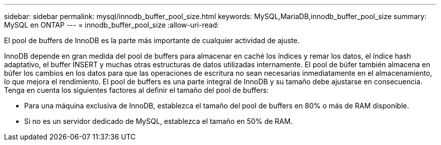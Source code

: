 ---
sidebar: sidebar 
permalink: mysql/innodb_buffer_pool_size.html 
keywords: MySQL,MariaDB,innodb_buffer_pool_size 
summary: MySQL en ONTAP 
---
= innodb_buffer_pool_size
:allow-uri-read: 


[role="lead"]
El pool de buffers de InnoDB es la parte más importante de cualquier actividad de ajuste.

InnoDB depende en gran medida del pool de buffers para almacenar en caché los índices y remar los datos, el índice hash adaptativo, el buffer INSERT y muchas otras estructuras de datos utilizadas internamente. El pool de búfer también almacena en búfer los cambios en los datos para que las operaciones de escritura no sean necesarias inmediatamente en el almacenamiento, lo que mejora el rendimiento. El pool de buffers es una parte integral de InnoDB y su tamaño debe ajustarse en consecuencia. Tenga en cuenta los siguientes factores al definir el tamaño del pool de buffers:

* Para una máquina exclusiva de InnoDB, establezca el tamaño del pool de buffers en 80% o más de RAM disponible.
* Si no es un servidor dedicado de MySQL, establezca el tamaño en 50% de RAM.


